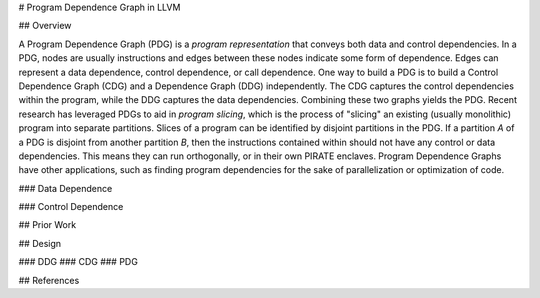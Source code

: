 # Program Dependence Graph in LLVM

## Overview

A Program Dependence Graph (PDG) is a *program representation* that conveys both data and control dependencies. In a PDG, nodes are usually instructions and edges between these nodes indicate some form of dependence. Edges can represent a data dependence, control dependence, or call dependence. One way to build a PDG is to build a Control Dependence Graph (CDG) and a Dependence Graph (DDG) independently. The CDG captures the control dependencies within the program, while the DDG captures the data dependencies. Combining these two graphs yields the PDG. Recent research has leveraged PDGs to aid in *program slicing*, which is the process of "slicing" an existing (usually monolithic) program into separate partitions. Slices of a program can be identified by disjoint partitions in the PDG. If a partition *A* of a PDG is disjoint from another partition *B*, then the instructions contained within should not have any control or data dependencies. This means they can run orthogonally, or in their own PIRATE enclaves. Program Dependence Graphs have other applications, such as finding program dependencies for the sake of  parallelization or optimization of code. 

### Data Dependence

### Control Dependence

## Prior Work

## Design

### DDG
### CDG
### PDG

## References


